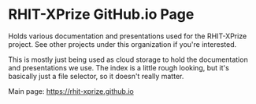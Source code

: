 * RHIT-XPrize GitHub.io Page
Holds various documentation and presentations used for the RHIT-XPrize
project. See other projects under this organization if you're
interested.

This is mostly just being used as cloud storage to hold the
documentation and presentations we use. The index is a little rough
looking, but it's basically just a file selector, so it doesn't really
matter.

Main page: [[https://rhit-xprize.github.io]]
